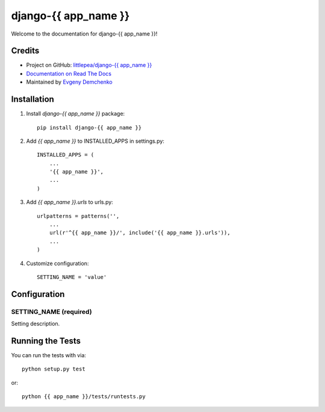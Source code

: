 django-{{ app_name }}
========================

.. image:: https://travis-ci.org/littlepea/django-{{ app_name }}.png?branch=master
    :target: http://travis-ci.org/littlepea/django-{{ app_name }}

Welcome to the documentation for django-{{ app_name }}!

Credits
-------

* Project on GitHub: `littlepea/django-{{ app_name }} <https://github.com/littlepea/django-{{ app_name }}/>`_
* `Documentation on Read The Docs <https://django-{{ app_name }}.readthedocs.org/>`_
* Maintained by `Evgeny Demchenko <https://github.com/littlepea>`_

Installation
------------

1. Install `django-{{ app_name }}` package::

    pip install django-{{ app_name }}

2. Add `{{ app_name }}` to INSTALLED_APPS in settings.py::

    INSTALLED_APPS = (
        ...
        '{{ app_name }}',
        ...
    )

3. Add `{{ app_name }}.urls` to urls.py::

    urlpatterns = patterns('',
        ...
        url(r'^{{ app_name }}/', include('{{ app_name }}.urls')),
        ...
    )

4. Customize configuration::

    SETTING_NAME = 'value'

Configuration
-------------

SETTING_NAME (required)
^^^^^^^^^^^^^^^^^^^^^^^

Setting description.


Running the Tests
------------------------------------

You can run the tests with via::

    python setup.py test

or::

    python {{ app_name }}/tests/runtests.py
